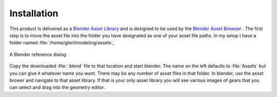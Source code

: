 .. _installation:

==============
 Installation
==============

This product is delivered as a
`Blender Asset Library <https://docs.blender.org/manual/en/latest/files/asset_libraries/index.html>`_
and is designed to be used by the
`Blender Asset Browser <https://docs.blender.org/manual/en/latest/editors/asset_browser.html>`_ .
The first step is to move the asset file into the folder you have
designated as one of your asset file paths. In my setup I have a
folder named :file:`/home/glenl/modeling/assets`,

.. figure:: /images/install-pref_dialog.png
   :align: center

   A Blender reference dialog


Copy the downloaded :file:`.blend` file to that location and start
blender. The name on the left defaults to :file:`Assets` but you can
give it whatever name you want. There may be any number of asset files
in that folder. In blender, use the asset brower and navigate to that
asset library. If that is your only asset library you will see various
images of gears that you can select and drag into the geometry editor.
